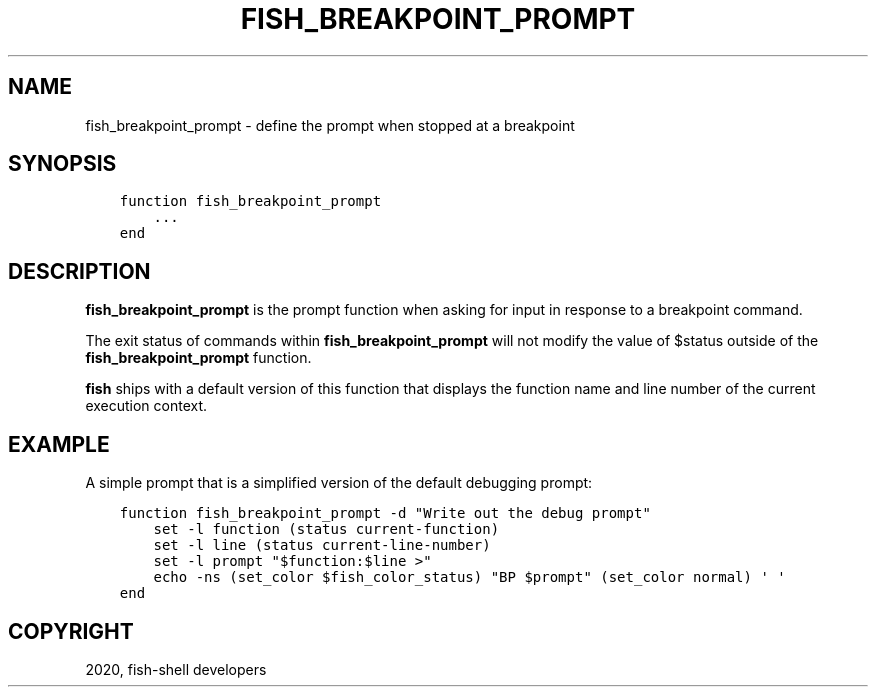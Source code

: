.\" Man page generated from reStructuredText.
.
.TH "FISH_BREAKPOINT_PROMPT" "1" "Apr 07, 2021" "3.2" "fish-shell"
.SH NAME
fish_breakpoint_prompt \- define the prompt when stopped at a breakpoint
.
.nr rst2man-indent-level 0
.
.de1 rstReportMargin
\\$1 \\n[an-margin]
level \\n[rst2man-indent-level]
level margin: \\n[rst2man-indent\\n[rst2man-indent-level]]
-
\\n[rst2man-indent0]
\\n[rst2man-indent1]
\\n[rst2man-indent2]
..
.de1 INDENT
.\" .rstReportMargin pre:
. RS \\$1
. nr rst2man-indent\\n[rst2man-indent-level] \\n[an-margin]
. nr rst2man-indent-level +1
.\" .rstReportMargin post:
..
.de UNINDENT
. RE
.\" indent \\n[an-margin]
.\" old: \\n[rst2man-indent\\n[rst2man-indent-level]]
.nr rst2man-indent-level -1
.\" new: \\n[rst2man-indent\\n[rst2man-indent-level]]
.in \\n[rst2man-indent\\n[rst2man-indent-level]]u
..
.SH SYNOPSIS
.INDENT 0.0
.INDENT 3.5
.sp
.nf
.ft C
function fish_breakpoint_prompt
    ...
end
.ft P
.fi
.UNINDENT
.UNINDENT
.SH DESCRIPTION
.sp
\fBfish_breakpoint_prompt\fP is the prompt function when asking for input in response to a breakpoint command.
.sp
The exit status of commands within \fBfish_breakpoint_prompt\fP will not modify the value of $status outside of the \fBfish_breakpoint_prompt\fP function.
.sp
\fBfish\fP ships with a default version of this function that displays the function name and line number of the current execution context.
.SH EXAMPLE
.sp
A simple prompt that is a simplified version of the default debugging prompt:
.INDENT 0.0
.INDENT 3.5
.sp
.nf
.ft C
function fish_breakpoint_prompt \-d "Write out the debug prompt"
    set \-l function (status current\-function)
    set \-l line (status current\-line\-number)
    set \-l prompt "$function:$line >"
    echo \-ns (set_color $fish_color_status) "BP $prompt" (set_color normal) \(aq \(aq
end
.ft P
.fi
.UNINDENT
.UNINDENT
.SH COPYRIGHT
2020, fish-shell developers
.\" Generated by docutils manpage writer.
.

